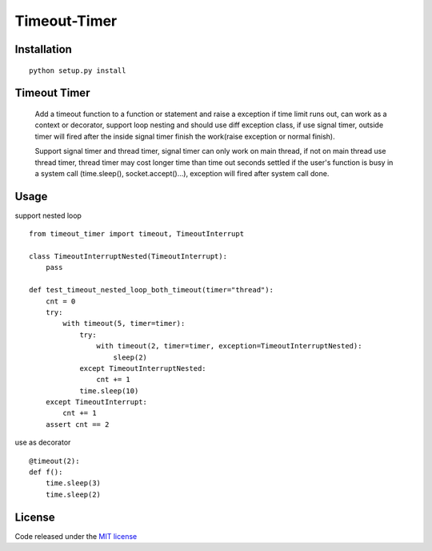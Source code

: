 Timeout-Timer
===============

.. image:: https://img.shields.io/pypi/v/timeout-timer.svg
    :alt: PyPI version
    :target: https://pypi.org/project/timeout-timer/

.. image:: https://img.shields.io/pypi/pyversions/timeout-timer.svg
    :alt: Supported Python versions
    :target: https://pypi.org/project/timeout-timer/

Installation
--------------
::

    python setup.py install

Timeout Timer
--------------
    Add a timeout function to a function or statement and raise a exception if time limit runs out, can work as
    a context or decorator, support loop nesting and should use diff exception class, if use signal timer,
    outside timer will fired after the inside signal timer finish the work(raise exception or normal finish).

    Support signal timer and thread timer, signal timer can only work on main thread, if not on main thread use
    thread timer, thread timer may cost longer time than time out seconds settled if the user's function is busy
    in a system call (time.sleep(), socket.accept()...), exception will fired after system call done.

Usage
--------------
support nested loop
::

    from timeout_timer import timeout, TimeoutInterrupt

    class TimeoutInterruptNested(TimeoutInterrupt):
        pass

    def test_timeout_nested_loop_both_timeout(timer="thread"):
        cnt = 0
        try:
            with timeout(5, timer=timer):
                try:
                    with timeout(2, timer=timer, exception=TimeoutInterruptNested):
                        sleep(2)
                except TimeoutInterruptNested:
                    cnt += 1
                time.sleep(10)
        except TimeoutInterrupt:
            cnt += 1
        assert cnt == 2

use as decorator
::

    @timeout(2):
    def f():
        time.sleep(3)
        time.sleep(2)

License
-------

Code released under the `MIT license <http://en.wikipedia.org/wiki/MIT_License>`_
